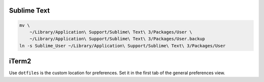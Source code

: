 Sublime Text
------------

.. code-block:: bash

    mv \
        ~/Library/Application\ Support/Sublime\ Text\ 3/Packages/User \
        ~/Library/Application\ Support/Sublime\ Text\ 3/Packages/User.backup
    ln -s Sublime_User ~/Library/Application\ Support/Sublime\ Text\ 3/Packages/User


iTerm2
------

Use ``dotfiles`` is the custom location for preferences. Set it in the first
tab of the general preferences view.
